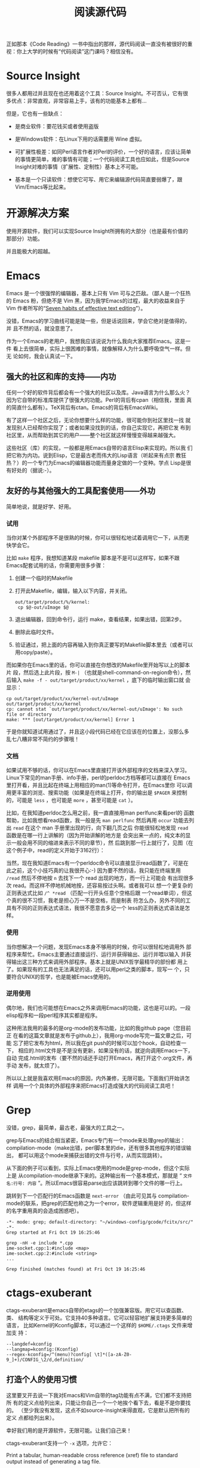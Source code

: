 #+title: 阅读源代码

正如那本《Code Reading》一书中指出的那样，源代码阅读一直没有被很好的重
视：你上大学的时候有“代码阅读”这门课吗？相信没有。

* Source Insight

很多人都用过并且现在也还用着这个工具：Source Insight。不可否认，它有很
多优点：非常直观，非常容易上手，该有的功能基本上都有...

但是，它也有一些缺点：

- 是商业软件：要花钱买或者使用盗版

- 是Windows软件：在Linux下用的话需要用 Wine 虚拟。

- 可扩展性极差：如同Perl语言作者对Perl的评价，一个好的语言，应该让简单
  的事情更简单，难的事情有可能；一个代码阅读工具也应如此，但是Source
  Insight对难的事情（扩展性、定制性）基本上不可能。

- 基本是一个只读软件：想使它可写、用它来编辑源代码简直要弱爆了，跟
  Vim/Emacs等比起来。

* 开源解决方案

使用开源软件，我们可以实现Source Insight所拥有的大部分（也是最有价值的
那部分）功能。

并且能极大的超越。

* Emacs

Emacs 是一个很强悍的编辑器，基本上只有 Vim 可与之匹敌。（鄙人是一个狂热
的 Emacs 粉，但绝不是 Vim 黑，因为我学Emacs的过程，最大的收益来自于Vim
作者所写的“[[http://www.moolenaar.net/habits.html][Seven habits of effective text editing]]”）。

没错，Emacs的学习曲线可能是陡一些，但是话说回来，学会它绝对是值得的，并
且不然的话，就没意思了。

作为一个Emacs的老用户，我想我应该说说为什么我向大家推荐Emacs。这是一件
看上去很简单，实际上很困难的事情，就像解释人为什么要呼吸空气一样。但无
论如何，我会认真试一下。

** 强大的社区和库的支持——内功

   任何一个好的软件背后都会有一个强大的社区以及库。Java语言为什么那么火？
   因为它自带的标准库提供了很强大的功能。Perl的背后有cpan（相信我，里面
   真的简直什么都有）。TeX背后有ctan。Emacs的背后有EmacsWiki。

   有了这样一个社区之后，无论你想要什么样的功能，很可能你到社区里找一找
   就发现别人已经帮你实现了；或者如果没找到的话，你自己实现它，再把它发
   布到社区里，从而帮助到其它的用户——整个社区就这样慢慢变得越来越强大。

   这些社区（库）的实现，一般都是用Emacs自带的语言Elisp来实现的。所以我
   们把它称为内功。说到Elisp，它是最古老而伟大的Lisp语言（听起来有点宗
   教狂热？）的一个专门为Emacs的编辑器功能而量身定做的一个变种。学点
   Lisp是很有好处的（据说:-）。

** 友好的与其他强大的工具配套使用——外功

   简单地说，就是好学、好用。

*** 试用

当你对某个外部程序不是很熟的时候，你可以很轻松地试着调用它一下，从而更
快学会它。

比如 ~make~ 程序，我想知道某段 makefile 脚本是不是可以这样写，如果不跟
Emacs配套试用的话，你需要用很多步骤：

1. 创建一个临时的Makefile

2. 打开此Makefile，编辑，输入以下内容，并关闭。

   #+begin_example
   out/target/product/%/kernel:
   	cp $@-out/uImage $@
   #+end_example

3. 退出编辑器，回到命令行，运行 make，查看结果，如果出错，回第2步。

4. 删除此临时文件。

5. 验证通过，把上面的内容再输入到你真正要写的Makefile脚本里去（或者可以
   用copy/paste）。

而如果你在Emacs里的话，你可以直接在你想改的Makefile里开始写以上的脚本片
段，然后选上此片段，按 ~M-|~ （也就是shell-command-on-region命令），然
后输入 ~make -f - out/target/product/xx/kernel~ ，底下的临时输出窗口就
会显示：

#+begin_example
cp out/target/product/xx/kernel-out/uImage out/target/product/xx/kernel
cp: cannot stat `out/target/product/xx/kernel-out/uImage': No such file or directory
make: *** [out/target/product/xx/kernel] Error 1
#+end_example

于是你就知道试用通过了，并且这小段代码已经在它应该在的位置上，没那么多
乱七八糟非常不简约的步骤哦！

*** 文档

   如果试用不够的话，你可以在Emacs里直接打开该外部程序的文档来深入学习。
   Linux下常见的man手册、info手册，perl的perldoc方档等都可以直接在
   Emacs里打开看，并且比起在终端上用相应的man(1)等命令打开，在Emacs里你
   可以调用更丰富的浏览、搜索功能（如果是在终端上打开，你的输出是
   ~$PAGER~ 来控制的，可能是 ~less~ ，也可能是 ~more~ ，甚至可能是
   ~cat~ ）。

   比如，在我知道perldoc怎么用之前，我一直直接用man perlfunc来看perl的
   函数帮助，比如我想看read函数，我一般是先 ~man perlfunc~ 然后再用
   ~occur~ 功能去列出 ~read~ 在这个 man 手册里出现的行，向下翻几页之后
   你能很轻松地发现 ~read~ 函数是在哪一行上讲解的（因为开始讲解的地方是
   会突出来一点的，纯文本的显示一般会用不同的缩进来表示不同的章节），然
   后跳到那一行上就行了，见图（在这个例子中，read的定义开始于3162行）：

   [[./orrur-read.png]]

   当然，现在我知道Emacs有一个perldoc命令可以直接显示read函数了，可是在
   此之前，这个小技巧真的让我很开心:-) 因为要不然的话，我只能在终端里用
   ~/read~ 然后不停地按 ~n~ 去找下一个 read 出现的地方，而一行上可能会
   有出现很多次 read。而这样不停地机械地按，还容易按过头啊。或者我可以
   想一个更复杂的正则表达式比如 ~/^ *read~ （匹配一行开头任意个空格后跟
   一个read单词），但这个真的很不习惯，我老是担心万一不是空格，而是制表
   符怎么办，另外不同的工具有不同的正则表达式语法，我很不愿意去多记一个
   less的正则表达式语法是怎样。

*** 使用

   当你想解决一个问题，发现Emacs本身不够用的时候，你可以很轻松地调用外
   部程序来帮忙。Emacs主要通过直接运行、运行并获得输出、运行并喂以输入
   并获得输出这三种方式来调用外部程序。基本上就是UNIX哲学最精华的部份都
   用上了。如果现有的工具也无法满足的话，还可以用perl之类的脚本，现写一
   个，只要符合UNIX的哲学，也是能被Emacs使用的。

*** 逆用使用

偶尔地，我们也可能想在Emacs之外来调用Emacs的功能，这也是可以的。一段
elisp程序和一段perl程序其实都是程序。

这种用法我用的最多的是org-mode的发布功能，比如的我github page（您目前正
在看的这篇文章就是发布于github上），我用org-mode写完一篇文章之后，可能
忘了把它发布为html，所以我在git push的时候可以加个hook，自动检查一下，
相应的.html文件是不是没有更新，如果没有的话，就逆向调用Emacs一下，自动
完成.html的发布（要不然的话还手动打开Emacs，再打开这个.org文件，再手动
发布，就太烦了）。

所以以上就是我喜欢用Emacs的原因，内外兼修，无限可能。下面我们开始讲怎样
调用一个个具体的外部程序来把Emacs打造成强大的代码阅读工具吧！

* Grep

没错，grep，最简单，最古老，最强大的工具之一。

grep与Emacs的结合相当紧密，Emacs专门有一个mode来处理grep的输出：
compilation-mode（make出错，perl脚本里的die，还有很多其他程序的错误输出，
都可以用这个mode来捕获出错的文件与行号，从而实现跳转）。

从下面的例子可以看到，实际上Emacs使用的mode是grep-mode，但这个实际上是
从compilation-mode继承下来的。这种输出有一个基本模式，那就是
“ ~文件名:行号: 内容~ ”。所以Emacs很容易parse出应该跳转到哪个文件的哪一行上。

跳转到下一个匹配行的Emacs函数是 ~next-error~ （由此可见其与
compilation-mode的联系，把grep的匹配也称之为一个error，软件逻辑重用是好
的，但这样的名字重用真的会造成困惑吧）。

#+begin_example
-*- mode: grep; default-directory: "~/windows-config/gcode/fcitx/src/" -*-
Grep started at Fri Oct 19 16:25:46

grep -nH -e include *.cpp
ime-socket.cpp:1:#include <map>
ime-socket.cpp:2:#include <string>
...

Grep finished (matches found) at Fri Oct 19 16:25:46
#+end_example

* ctags-exuberant

ctags-exuberant是emacs自带的etags的一个加强兼容版。用它可以查函数、类、
结构等定义于可处。它支持40多种语言。它可以轻容地扩展支持更多简单的语言，
比如Kernel的Kconfig脚本，可以通过一个这样的 ~$HOME/.ctags~ 文件来增加支
持：

#+begin_example
--langdef=kconfig
--langmap=kconfig:(Kconfig)
--regex-kconfig=/^(menu)?config[ \t]*([a-zA-Z0-9_]+)/CONFIG_\2/d,definition/
#+end_example

** 打造个人的使用习惯

这里要叉开去说一下我对Emacs和Vim自带的tag功能有点不满，它们都不支持把所
有的定义点给列出来，只能让你自己一个一个地挨个看下去，看是不是你要找的。
（至少我没有发现，这点不如source-insight来得直观，它是默认把所有的定义
点都给列出来）。

幸好我们用的是开源软件，无限可能。让我们自己来！

ctags-exuberant支持一个 ~-x~ 选项，允许它：

        Print a tabular, human-readable cross reference (xref) file to standard output instead of generating a tag file.

你可以这样调用它：  ~ctags-exuberant -x scim_fcitx_imengine.cpp~ ，结果是这样的：

#+begin_example
...
SCIM_CONFIG_IMENGINE_FCITX_LANGUAGES macro        53 scim_fcitx_imengine.cpp #define SCIM_CONFIG_IMENGINE_FCITX_LANGUAGES "/IMEngine/Fcitx/Languages"
SCIM_FCITX_ICON_FILE macro        71 scim_fcitx_imengine.cpp #define SCIM_FCITX_ICON_FILE (SCIM_ICONDIR "/fcitx.png")
SCIM_FULL_LETTER_ICON macro        62 scim_fcitx_imengine.cpp #define SCIM_FULL_LETTER_ICON (SCIM_ICONDIR "/full-letter.png")
...
#+end_example

剧透：文件名，行号。

哈，我们可以写一个perl小脚本，轻松地把它转换成grep的格式！见图：

[[./grep-def.png]]

这样做的额外的好处是，查找上一个/下一个定义点的Emacs按键，也跟
grep/compilation统一起来了！（不去记两套不同但功能完全类似的按键，就像
保护自己的脑力不被 ~less~ 的不常用、irrelevant、insignificant的正则表达
式规则污染一样，非常必要。）

一个缺点是，所有使用grep-mode的外部输出，都共用一个buffer，看完ctags看
grep再回来看之前的ctags的话，就不得不重新查一遍（或许我应该去看看
multi-grep，但幸好这些grep/ctags查得都很快）。

** 多点定义下的距离计算

在一个大的项目下，一个函数有很多个定义是很常见的事。source-insight或我
们如上打造的Emacs默认查到这些定义之后，都是以一种随意的顺序列出这些定义。

我们的目标是给这些定义点排一个序。Google为何能大行其道，据说跟它有一个
很牛的申请了专利的排序算法 pagerank 有关。所谓排序，意思就是说，当出现
多个结果时，我们把这些结果按照一定的规则排列出来，理想的目标是：把最重
要的、最相关的、用户最想要的结果排在最前面。

如果你只是在读一个小的代码项目，那很可能不需要怎么排序，因为基本上你要
搜索什么东西，要么没有，要么出来只有一两条结果，所以就不需要排序了。

但是，如果是Android这种大项目呢？你可能会查出来有n个地方定义了你想查的
那个函数，你真正想要看的那个函数可能列在第一个，也可能出现在最后一个，
总之，你需要很费神费眼地自己去找。让我们想个办法保护我们的眼睛吧！

比如我们在Android里搜索 ~parse_state~ ，会出来6个地方有定义它：

  #+begin_example
  Finding global definition: parse_state
  
  Database directory: /home/bhj/src/android/
  -------------------------------------------------------------------------------
  gtags-cscope-bhj -f cscope.out -d -L -1 parse_state 
  
  *** /home/bhj/src/android/external/e2fsprogs/e2fsck/profile.c:
  parse_state[152]               struct parse_state {
  
  *** /home/bhj/src/android/system/core/init/parser.c:
  parse_state[70]                struct parse_state
  
  *** /home/bhj/src/android/external/freetype/include/freetype/internal/psaux.h:
  parse_state[575]               T1_ParseState parse_state;
  
  *** /home/bhj/src/android/external/iptables/extensions/libipt_conntrack.c:
  parse_state[60]                parse_state(const char *state, size_t strlen, struct ipt_conntrack_info *sinfo)
  
  *** /home/bhj/src/android/external/iptables/extensions/libipt_state.c:
  parse_state[32]                parse_state(const char *state, size_t strlen, struct ipt_state_info *sinfo)
  
  *** /home/bhj/src/android/external/iptables/extensions/libip6t_state.c:
  parse_state[32]                parse_state(const char *state, size_t strlen, struct ipt_state_info *sinfo)
  -------------------------------------------------------------------------------
  
  Search complete.  Search time = 0.59 seconds.
  
  #+end_example

这种情况我们应该怎么对它进行排序呢？要注意的是，“最重要的、最相关的”这
一标准是上下文相关的。如果用户当前在看system init相关的代码，很可能用户
希望第二个 ~parse_state~ 出现在最前面，如果用户在看iptables相关的代码，那么
很可能需要把4、5、6排在前面。

怎么办呢？我想到了一个“土”办法。

把用户开始搜索的时候正在阅读的文件，记为起始文件；把结果文件中的每一个，
都跟起始文件计算一下“距离”。距离最短的，就认为是最相关的。

怎么计算距离呢？哈哈，perl有一个module，已经实现了计算两个字符串之间的
距离的功能。我们直接拿来用就行了（再一次让我们见识到了社区的力量）。

假设我们的起始文件是 ~/home/bhj/src/android/system/core/init/init.c~ ，
在读这个文件代码的时候，我们想查一下 ~parse_state~ ，查出来有一
条 ~/home/bhj/src/android/system/core/init/parser.c~ 里面包含有这个定义，
那它当然应该排在最前面了，因为它距离最短，大家甚至都是在一个目录下的。

* imenu

imenu是Emacs自带的一个命令，用它可以轻松地实现 source-insight 里类似于
下图的功能（1. 列出当前文件中的所有定义，2. 鼠标点击实现跳转）：

[[./si-imenu.png]]

我们的imenu的用法当然跟source insight有点不一样，但精神上是类似的。首先，
我不能一直炫炫地显示着有一个“定义窗口”，我想看有哪些定义的话，需要自己
手动打一下imenu命令（我曾经很偏执地也想要一个这样的窗口，并且这也是可以
通过 ecb 之类的插件实现的，但是后来我突然不想要了，嘻嘻）。

其次，如下图所示

[[./emacs-imenu.png]]

我可以把它跟emacs的 ~anything.el~ 结合，对要显示何种定义做更精准的控制
(图中只显示了 ~macro~ ）。Source insight做不到这一点，所以，Emacs加一分！
~anything~ 的好处在于你还可以接着打一个空格，再打一个正则表达式，继续过
滤出你真正想要的定义。

最后，我不需要用鼠标点，直接回车就跳到定义的点上了（看完不想跳的话就按
~C-g~ ）Source insight必须用鼠标点，所以 Emacs 再加一分！

** imenu与ctags-exuberant的结合

最后，上面的图里显示的 imenu 定义跟默认的 Emacs 自带的有点不一样哦！那
是因为我发现 Emacs 自带的imenu找定义功能不够强大，所以我就把它定制了一
下，转而寻求强大的ctags-exuberant的帮助（详见 [[我的配置系统]] ）：

#+begin_example
(setq-default imenu-create-index-function #'imenu-create-index-using-ctags)
#+end_example

* beagrep

终于说到我的 favorite，beagrep了。详见 [[两秒钟grep两G代码！]]，呵呵。


** beagrep与ctags-exuberant的结合使用

通过它们的结合使用，我们可以实现最后一个功能：查找一个函数在何处被调用。见下图：

[[./func-called.png]]

其工作原理是这样的，以上图为例，先beagrep出readlink出现在哪些文件里，再
在这些文件上当场调用ctags-exuberant，获得类似这样的信息：某文件第100行
有一个函数定义A_func，150行有下一个函数B_func，而readlink出现在了125行，
那么，我们可以说，A_func调用了readlink这个函数。

又一次，我使用了 grep-mode 来一统其输出格式。

* 生成调用关系图

source-insight有生成调用关系图的功能（有人用过吗？），我们用开源软件也
可以做到的（只不过弄完这个功能之后我再也没有用过它），见下图：

[[./call-graph.png]]

* cscope 和 gtags

我曾经也用过这两个工具，从上面的函数定义距离计算的例子中可以看到，写那
一段的时候我还是在用cscope。后来转成用gtags，最后用的是ctags-exuberant。

虽然现在已经不完全用这两个工具了，它俩的一些好的idea我还是吸收了，比如
在cscope.el里有一个cscope-marker-ring，能够在查询定义之后回到开始查询的
地方，经过我的改良之后，纵横进退，异常方便。而gtags既有接口模拟cscope的
输出，又有plugin机制可以调ctags-exuberant来做定义点预索引，所以为我试用
这几个不同工具时的平滑过渡提供了很大的方便。目前我还在通过它来调用
ctags-exuberant，因为它有内建增量更新索引机制。

* 查找局部变量的定义

这个也是可以实现的，先记下当前的变量，再搜到当前函数开头（可以用
ctags-exuberant来记算），再搜到记下的变量的第一次出现的地方。

写到这里，我们的“Emacs和它的朋友们——代码阅读篇”就告一段落了。下一篇，你
猜对了，“Code Writing”，敬请期待！

